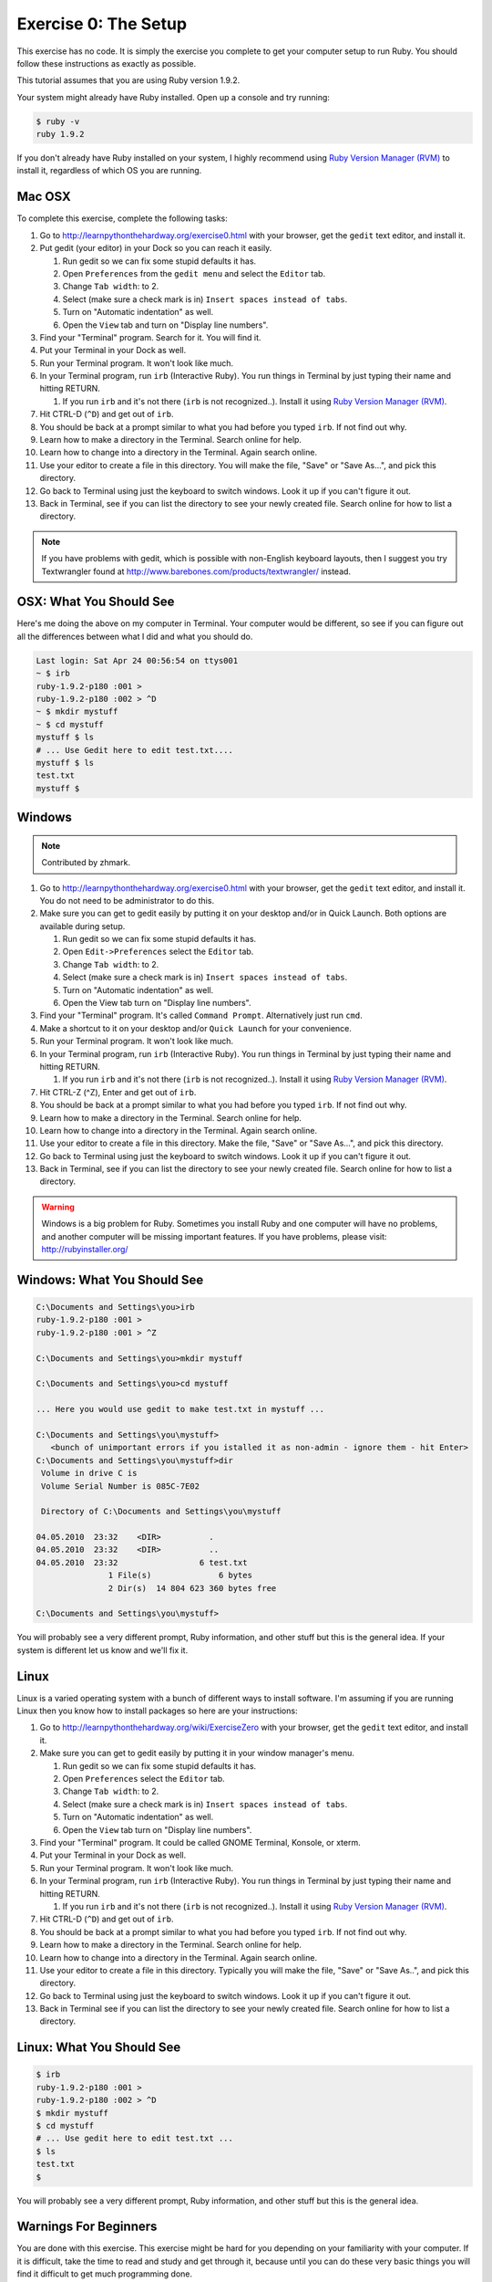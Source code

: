 Exercise 0: The Setup
=====================

This exercise has no code. It is simply the exercise you complete to get
your computer setup to run Ruby. You should follow these instructions as
exactly as possible.

This tutorial assumes that you are using Ruby version 1.9.2.

Your system might already have Ruby installed. Open up a console and try
running:

.. code-block:: console

    $ ruby -v
    ruby 1.9.2

If you don't already have Ruby installed on your system, I highly
recommend using `Ruby Version Manager
(RVM) <https://rvm.beginrescueend.com/>`_ to install it, regardless of
which OS you are running.

Mac OSX
-------

To complete this exercise, complete the following tasks:

1.  Go to
    `http://learnpythonthehardway.org/exercise0.html <http://learnpythonthehardway.org/exercise0.html>`_
    with your browser, get the ``gedit`` text editor, and install it.
2.  Put gedit (your editor) in your Dock so you can reach it easily.

    1. Run gedit so we can fix some stupid defaults it has.
    2. Open ``Preferences`` from the ``gedit menu`` and select the
       ``Editor`` tab.
    3. Change ``Tab width``: to 2.
    4. Select (make sure a check mark is in)
       ``Insert spaces instead of tabs``.
    5. Turn on "Automatic indentation" as well.
    6. Open the ``View`` tab and turn on "Display line numbers".

3.  Find your "Terminal" program. Search for it. You will find it.
4.  Put your Terminal in your Dock as well.
5.  Run your Terminal program. It won't look like much.
6.  In your Terminal program, run ``irb`` (Interactive Ruby). You run
    things in Terminal by just typing their name and hitting RETURN.

    1. If you run ``irb`` and it's not there (``irb`` is not
       recognized..). Install it using `Ruby Version Manager
       (RVM) <https://rvm.beginrescueend.com/>`_.

7.  Hit CTRL-D (``^D``) and get out of ``irb``.
8.  You should be back at a prompt similar to what you had before you
    typed ``irb``. If not find out why.
9.  Learn how to make a directory in the Terminal. Search online for
    help.
10. Learn how to change into a directory in the Terminal. Again search
    online.
11. Use your editor to create a file in this directory. You will make
    the file, "Save" or "Save As...", and pick this directory.
12. Go back to Terminal using just the keyboard to switch windows. Look
    it up if you can't figure it out.
13. Back in Terminal, see if you can list the directory to see your
    newly created file. Search online for how to list a directory.

.. note::

    If you have problems with gedit, which is possible with
    non-English keyboard layouts, then I suggest you try Textwrangler
    found at
    `http://www.barebones.com/products/textwrangler/ <http://www.barebones.com/products/textwrangler/>`_
    instead.

OSX: What You Should See
------------------------

Here's me doing the above on my computer in Terminal. Your computer
would be different, so see if you can figure out all the differences
between what I did and what you should do.

.. code-block:: console

    Last login: Sat Apr 24 00:56:54 on ttys001
    ~ $ irb
    ruby-1.9.2-p180 :001 >
    ruby-1.9.2-p180 :002 > ^D
    ~ $ mkdir mystuff
    ~ $ cd mystuff
    mystuff $ ls
    # ... Use Gedit here to edit test.txt....
    mystuff $ ls
    test.txt
    mystuff $

Windows
-------

.. note::

    Contributed by zhmark.


1.  Go to
    `http://learnpythonthehardway.org/exercise0.html <http://learnpythonthehardway.org/exercise0.html>`_
    with your browser, get the ``gedit`` text editor, and install it.
    You do not need to be administrator to do this.
2.  Make sure you can get to gedit easily by putting it on your desktop
    and/or in Quick Launch. Both options are available during setup.

    1. Run gedit so we can fix some stupid defaults it has.
    2. Open ``Edit->Preferences`` select the ``Editor`` tab.
    3. Change ``Tab width``: to 2.
    4. Select (make sure a check mark is in)
       ``Insert spaces instead of tabs``.
    5. Turn on "Automatic indentation" as well.
    6. Open the View tab turn on "Display line numbers".

3.  Find your "Terminal" program. It's called ``Command Prompt``.
    Alternatively just run ``cmd``.
4.  Make a shortcut to it on your desktop and/or ``Quick Launch`` for
    your convenience.
5.  Run your Terminal program. It won't look like much.
6.  In your Terminal program, run ``irb`` (Interactive Ruby). You run
    things in Terminal by just typing their name and hitting RETURN.

    1. If you run ``irb`` and it's not there (``irb`` is not
       recognized..). Install it using `Ruby Version Manager
       (RVM) <https://rvm.beginrescueend.com/>`_.

7.  Hit CTRL-Z (^Z), Enter and get out of ``irb``.
8.  You should be back at a prompt similar to what you had before you
    typed ``irb``. If not find out why.
9.  Learn how to make a directory in the Terminal. Search online for
    help.
10. Learn how to change into a directory in the Terminal. Again search
    online.
11. Use your editor to create a file in this directory. Make the file,
    "Save" or "Save As...", and pick this directory.
12. Go back to Terminal using just the keyboard to switch windows. Look
    it up if you can't figure it out.
13. Back in Terminal, see if you can list the directory to see your
    newly created file. Search online for how to list a directory.

.. warning::

    Windows is a big problem for Ruby. Sometimes you
    install Ruby and one computer will have no problems, and another
    computer will be missing important features. If you have problems,
    please visit:
    `http://rubyinstaller.org/ <http://rubyinstaller.org/>`_

Windows: What You Should See
----------------------------

.. code-block:: console

    C:\Documents and Settings\you>irb
    ruby-1.9.2-p180 :001 >
    ruby-1.9.2-p180 :001 > ^Z

    C:\Documents and Settings\you>mkdir mystuff

    C:\Documents and Settings\you>cd mystuff

    ... Here you would use gedit to make test.txt in mystuff ...

    C:\Documents and Settings\you\mystuff>
       <bunch of unimportant errors if you istalled it as non-admin - ignore them - hit Enter>
    C:\Documents and Settings\you\mystuff>dir
     Volume in drive C is
     Volume Serial Number is 085C-7E02

     Directory of C:\Documents and Settings\you\mystuff

    04.05.2010  23:32    <DIR>          .
    04.05.2010  23:32    <DIR>          ..
    04.05.2010  23:32                 6 test.txt
                   1 File(s)              6 bytes
                   2 Dir(s)  14 804 623 360 bytes free

    C:\Documents and Settings\you\mystuff>

You will probably see a very different prompt, Ruby information, and
other stuff but this is the general idea. If your system is different
let us know and we'll fix it.

Linux
-----

Linux is a varied operating system with a bunch of different ways to
install software. I'm assuming if you are running Linux then you know
how to install packages so here are your instructions:

1.  Go to
    `http://learnpythonthehardway.org/wiki/ExerciseZero <http://learnpythonthehardway.org/wiki/ExerciseZero>`_
    with your browser, get the ``gedit`` text editor, and install it.
2.  Make sure you can get to gedit easily by putting it in your window
    manager's menu.

    1. Run gedit so we can fix some stupid defaults it has.
    2. Open ``Preferences`` select the ``Editor`` tab.
    3. Change ``Tab width``: to 2.
    4. Select (make sure a check mark is in)
       ``Insert spaces instead of tabs``.
    5. Turn on "Automatic indentation" as well.
    6. Open the ``View`` tab turn on "Display line numbers".

3.  Find your "Terminal" program. It could be called GNOME Terminal,
    Konsole, or xterm.
4.  Put your Terminal in your Dock as well.
5.  Run your Terminal program. It won't look like much.
6.  In your Terminal program, run ``irb`` (Interactive Ruby). You run
    things in Terminal by just typing their name and hitting RETURN.

    1. If you run ``irb`` and it's not there (``irb`` is not
       recognized..). Install it using `Ruby Version Manager
       (RVM) <https://rvm.beginrescueend.com/>`_.

7.  Hit CTRL-D (``^D``) and get out of ``irb``.
8.  You should be back at a prompt similar to what you had before you
    typed ``irb``. If not find out why.
9.  Learn how to make a directory in the Terminal. Search online for
    help.
10. Learn how to change into a directory in the Terminal. Again search
    online.
11. Use your editor to create a file in this directory. Typically you
    will make the file, "Save" or "Save As..", and pick this directory.
12. Go back to Terminal using just the keyboard to switch windows. Look
    it up if you can't figure it out.
13. Back in Terminal see if you can list the directory to see your newly
    created file. Search online for how to list a directory.

Linux: What You Should See
--------------------------

.. code-block:: console

    $ irb
    ruby-1.9.2-p180 :001 > 
    ruby-1.9.2-p180 :002 > ^D
    $ mkdir mystuff
    $ cd mystuff
    # ... Use gedit here to edit test.txt ...
    $ ls
    test.txt
    $

You will probably see a very different prompt, Ruby information, and
other stuff but this is the general idea.

Warnings For Beginners
----------------------

You are done with this exercise. This exercise might be hard for you
depending on your familiarity with your computer. If it is difficult,
take the time to read and study and get through it, because until you
can do these very basic things you will find it difficult to get much
programming done.

If a programmer tells you to use ``vim`` or ``emacs``, tell them, "No."
These editors are for when you are a better programmer. All you need
right now is an editor that lets you put text into a file. We will use
``gedit`` because it is simple and the same on all computers.
Professional programmers use ``gedit`` so it's good enough for you
starting out.

A programmer will eventually tell you to use Mac OSX or Linux. If the
programmer likes fonts and typography, they'll tell you to get a Mac OSX
computer. If they like control and have a huge beard, they'll tell you
to install Linux. Again, use whatever computer you have right now that
works. All you need is ``gedit``, a Terminal, and Ruby.

Finally the purpose of this setup is so you can do three things very
reliably while you work on the exercises:

1. *Write* exercises using ``gedit``.
2. *Run* the exercises you wrote.
3. *Fix* them when they are broken.
4. Repeat.

Anything else will only confuse you, so stick to the plan.
